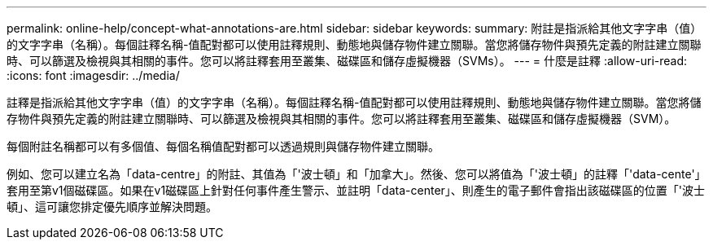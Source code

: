 ---
permalink: online-help/concept-what-annotations-are.html 
sidebar: sidebar 
keywords:  
summary: 附註是指派給其他文字字串（值）的文字字串（名稱）。每個註釋名稱-值配對都可以使用註釋規則、動態地與儲存物件建立關聯。當您將儲存物件與預先定義的附註建立關聯時、可以篩選及檢視與其相關的事件。您可以將註釋套用至叢集、磁碟區和儲存虛擬機器（SVMs）。 
---
= 什麼是註釋
:allow-uri-read: 
:icons: font
:imagesdir: ../media/


[role="lead"]
註釋是指派給其他文字字串（值）的文字字串（名稱）。每個註釋名稱-值配對都可以使用註釋規則、動態地與儲存物件建立關聯。當您將儲存物件與預先定義的附註建立關聯時、可以篩選及檢視與其相關的事件。您可以將註釋套用至叢集、磁碟區和儲存虛擬機器（SVM）。

每個附註名稱都可以有多個值、每個名稱值配對都可以透過規則與儲存物件建立關聯。

例如、您可以建立名為「data-centre」的附註、其值為「'波士頓」和「加拿大」。然後、您可以將值為「'波士頓」的註釋「'data-cente'」套用至第v1個磁碟區。如果在v1磁碟區上針對任何事件產生警示、並註明「data-center」、則產生的電子郵件會指出該磁碟區的位置「'波士頓」、這可讓您排定優先順序並解決問題。
